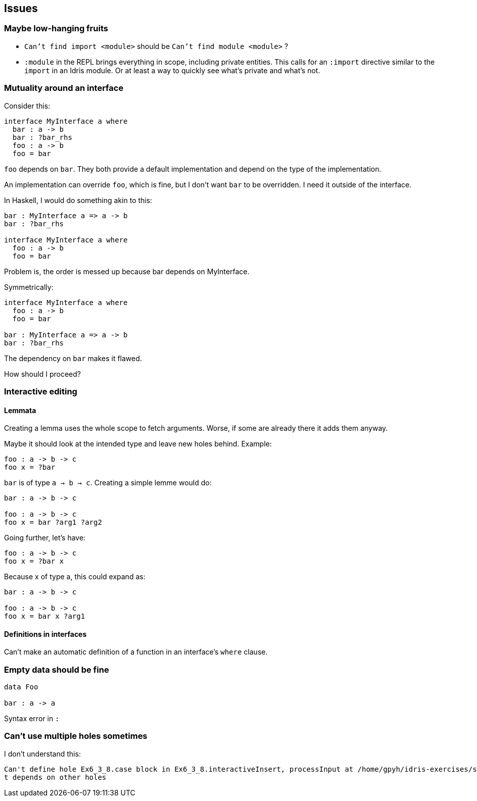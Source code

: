 == Issues
:sectnum:

=== Maybe low-hanging fruits

- `Can't find import <module>` should be `Can't find module <module>` ?
- `:module` in the REPL brings everything in scope, including private entities.
This calls for an `:import` directive similar to the `import` in an Idris module.
Or at least a way to quickly see what's private and what's not.

=== Mutuality around an interface

Consider this: 

[source, idris]
----
interface MyInterface a where
  bar : a -> b
  bar : ?bar_rhs
  foo : a -> b
  foo = bar
----

`foo` depends on `bar`. They both provide a default implementation
and depend on the type of the implementation.

An implementation can override `foo`, which is fine, but I don't want
`bar` to be overridden. I need it outside of the interface.

In Haskell, I would do something akin to this:

[source, idris]
----
bar : MyInterface a => a -> b
bar : ?bar_rhs

interface MyInterface a where
  foo : a -> b
  foo = bar
----

Problem is, the order is messed up because bar depends on MyInterface.

Symmetrically:

[source, idris]
----
interface MyInterface a where
  foo : a -> b
  foo = bar

bar : MyInterface a => a -> b
bar : ?bar_rhs
----

The dependency on `bar` makes it flawed.

How should I proceed?

=== Interactive editing

==== Lemmata

Creating a lemma uses the whole scope to fetch arguments.
Worse, if some are already there it adds them anyway.

Maybe it should look at the intended type and leave new holes behind.
Example:

[source, idris]
----
foo : a -> b -> c
foo x = ?bar
----

`bar` is of type `a -> b -> c`. Creating a simple lemme would do:

[source, idris]
----
bar : a -> b -> c

foo : a -> b -> c
foo x = bar ?arg1 ?arg2
----

Going further, let's have:

[source, idris]
----
foo : a -> b -> c
foo x = ?bar x
----

Because x of type a, this could expand as:

[source, idris]
----
bar : a -> b -> c

foo : a -> b -> c
foo x = bar x ?arg1
----

==== Definitions in interfaces

Can't make an automatic definition of a function in an interface's `where` clause.

=== Empty data should be fine

[source, idris]
----
data Foo

bar : a -> a
----

Syntax error in `:`

=== Can't use multiple holes sometimes

I don't understand this:

[source, idris]
----
Can't define hole Ex6_3_8.case block in Ex6_3_8.interactiveInsert, processInput at /home/gpyh/idris-exercises/src/Ex6_3_8.idr:84:10 as i
t depends on other holes          
----

